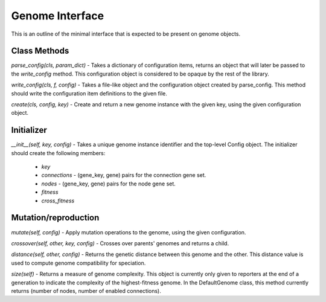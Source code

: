 .. _genome-interface-label:

Genome Interface
================

This is an outline of the minimal interface that is expected to be present on genome objects.

Class Methods
-------------

`parse_config(cls, param_dict)` - Takes a dictionary of configuration items, returns an object that will later
be passed to the `write_config` method.  This configuration object is considered to be opaque by the rest
of the library.

`write_config(cls, f, config)` - Takes a file-like object and the configuration object created by parse_config.
This method should write the configuration item definitions to the given file.

`create(cls, config, key)` - Create and return a new genome instance with the given key, using the given configuration
object.

Initializer
-----------

`__init__(self, key, config)` - Takes a unique genome instance identifier and the top-level Config object.  The
initializer should create the following members:

        * `key`
        * `connections` - (gene_key, gene) pairs for the connection gene set.
        * `nodes` - (gene_key, gene) pairs for the node gene set.
        * `fitness`
        * `cross_fitness`


Mutation/reproduction
---------------------

`mutate(self, config)` - Apply mutation operations to the genome, using the given configuration.

`crossover(self, other, key, config)` - Crosses over parents' genomes and returns a child.

`distance(self, other, config)` - Returns the genetic distance between this genome and the other. This distance value
is used to compute genome compatibility for speciation.

`size(self)` - Returns a measure of genome complexity. This object is currently only given to reporters at the
end of a generation to indicate the complexity of the highest-fitness genome.  In the DefaultGenome class,
this method currently returns (number of nodes, number of enabled connections).




